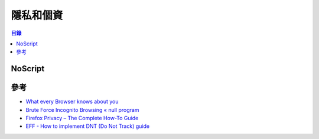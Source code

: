 ========================================
隱私和個資
========================================


.. contents:: 目錄


NoScript
========================================



參考
========================================

* `What every Browser knows about you <http://webkay.robinlinus.com/>`_
* `Brute Force Incognito Browsing « null program <https://nullprogram.com/blog/2018/09/06/>`_
* `Firefox Privacy – The Complete How-To Guide <https://restoreprivacy.com/firefox-privacy/>`_
* `EFF - How to implement DNT (Do Not Track) guide <https://github.com/EFForg/dnt-guide>`_
